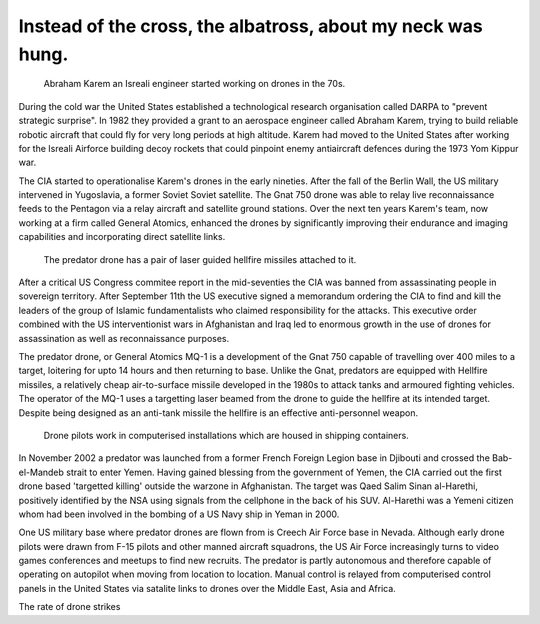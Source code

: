 Instead of the cross, the albatross, about my neck was hung.
============================================================

.. figure:: UAV_Amber.jpg

    Abraham Karem an Isreali engineer started working on drones in the 70s.

During the cold war the United States established a technological research organisation called DARPA to "prevent strategic surprise". In 1982 they provided a grant to an aerospace engineer called Abraham Karem, trying to build reliable robotic aircraft that could fly for very long periods at high altitude. Karem had moved to the United States after working for the Isreali Airforce building decoy rockets that could pinpoint enemy antiaircraft defences during the 1973 Yom Kippur war. 

The CIA started to operationalise Karem's drones in the early nineties. After the fall of the Berlin Wall, the US military intervened in Yugoslavia, a former Soviet Soviet satellite. The Gnat 750 drone was able to relay live reconnaissance feeds to the Pentagon via a relay aircraft and satellite ground stations. Over the next ten years Karem's team, now working at a firm called General Atomics, enhanced the drones by significantly improving their endurance and imaging capabilities and incorporating direct satellite links.

.. figure:: mq-1.jpg

    The predator drone has a pair of laser guided hellfire missiles attached to it.

After a critical US Congress commitee report in the mid-seventies the CIA was banned from assassinating people in sovereign territory. After September 11th the US executive signed a memorandum ordering the CIA to find and kill the leaders of the group of Islamic fundamentalists who claimed responsibility for the attacks. This executive order combined with the US interventionist wars in Afghanistan and Iraq led to enormous growth in the use of drones for assassination as well as reconnaissance purposes.

The predator drone, or General Atomics MQ-1 is a development of the Gnat 750 capable of travelling over 400 miles to a target, loitering for upto 14 hours and then returning to base. Unlike the Gnat, predators are equipped with Hellfire missiles, a relatively cheap air-to-surface missile developed in the 1980s to attack tanks and armoured fighting vehicles. The operator of the MQ-1 uses a targetting laser beamed from the drone to guide the hellfire at its intended target. Despite being designed as an anti-tank missile the hellfire is an effective anti-personnel weapon.

.. figure:: drone-pilots.jpg

    Drone pilots work in computerised installations which are housed in shipping containers.

In November 2002 a predator was launched from a former French Foreign Legion base in Djibouti and crossed the Bab-el-Mandeb strait to enter Yemen. Having gained blessing from the government of Yemen, the CIA carried out the first drone based 'targetted killing' outside the warzone in Afghanistan. The target was Qaed Salim Sinan al-Harethi, positively identified by the NSA using signals from the cellphone in the back of his SUV. Al-Harethi was a Yemeni citizen whom had been involved in the bombing of a US Navy ship in Yeman in 2000.

One US military base where predator drones are flown from is Creech Air Force base in Nevada. Although early drone pilots were drawn from F-15 pilots and other manned aircraft squadrons, the US Air Force increasingly turns to video games conferences and meetups to find new recruits. The predator is partly autonomous and therefore capable of operating on autopilot when moving from location to location. Manual control is relayed from computerised control panels in the United States via satalite links to drones over the Middle East, Asia and Africa.

The rate of drone strikes 

.. author:: default
.. categories:: none
.. tags:: none
.. comments::
